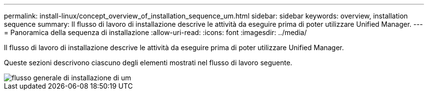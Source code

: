 ---
permalink: install-linux/concept_overview_of_installation_sequence_um.html 
sidebar: sidebar 
keywords: overview, installation sequence 
summary: Il flusso di lavoro di installazione descrive le attività da eseguire prima di poter utilizzare Unified Manager. 
---
= Panoramica della sequenza di installazione
:allow-uri-read: 
:icons: font
:imagesdir: ../media/


[role="lead"]
Il flusso di lavoro di installazione descrive le attività da eseguire prima di poter utilizzare Unified Manager.

Queste sezioni descrivono ciascuno degli elementi mostrati nel flusso di lavoro seguente.

image::../media/overall_um_install_flow.png[flusso generale di installazione di um]
